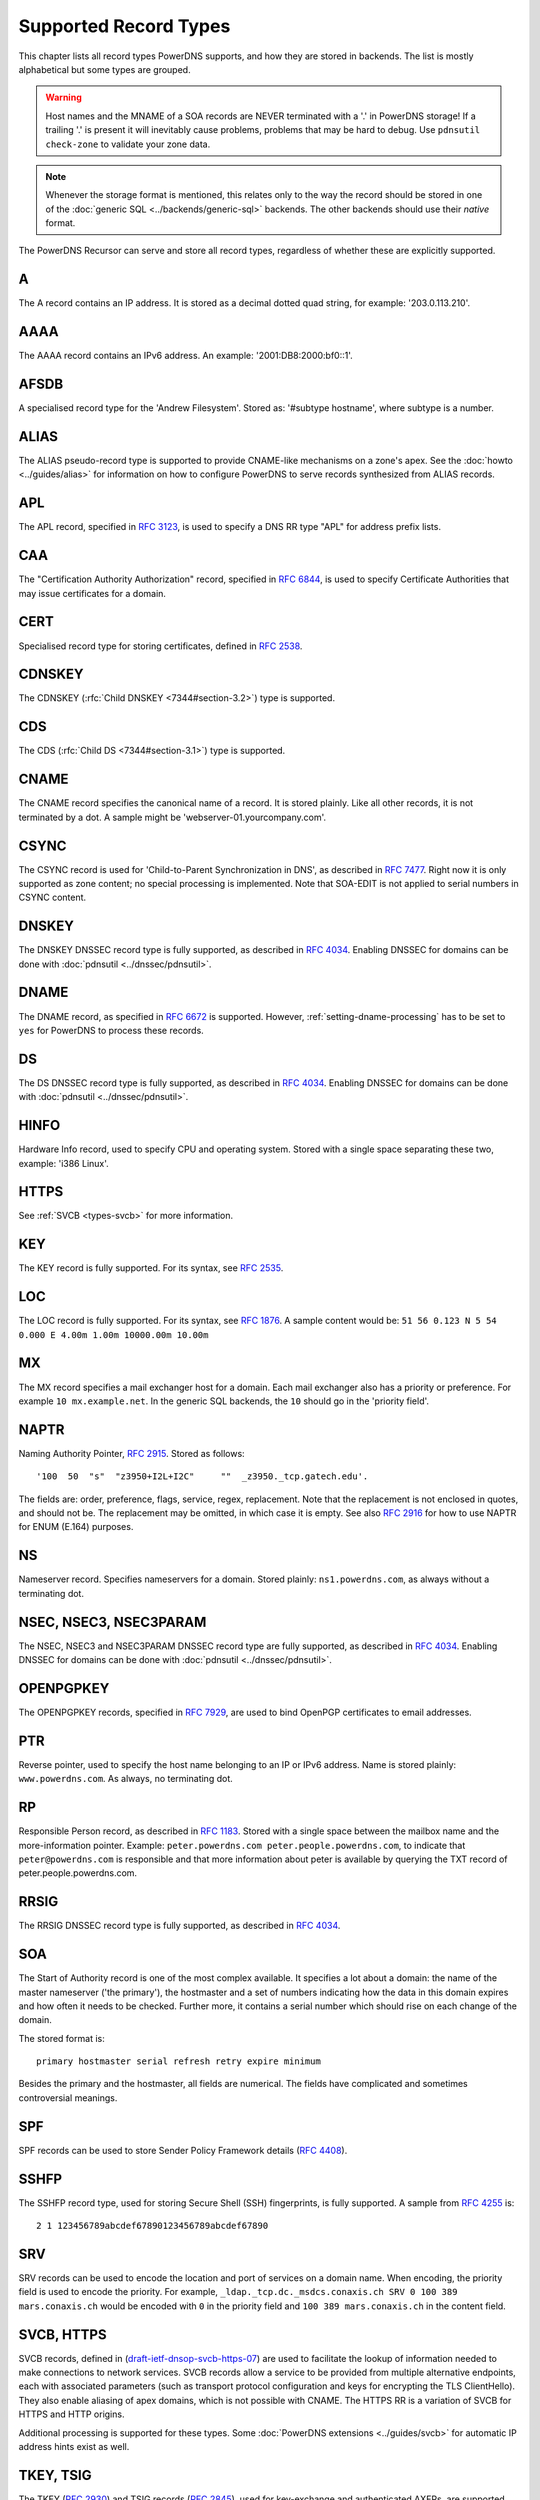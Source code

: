 Supported Record Types
======================

This chapter lists all record types PowerDNS supports, and how they are
stored in backends. The list is mostly alphabetical but some types are
grouped.

.. warning::
  Host names and the MNAME of a SOA records are NEVER
  terminated with a '.' in PowerDNS storage! If a trailing '.' is present
  it will inevitably cause problems, problems that may be hard to debug.
  Use ``pdnsutil check-zone`` to validate your zone data.

.. note::
  Whenever the storage format is mentioned, this relates only to
  the way the record should be stored in one of the :doc:`generic SQL <../backends/generic-sql>` backends. The other
  backends should use their *native* format.

The PowerDNS Recursor can serve and store all record types, regardless
of whether these are explicitly supported.

.. _types-a:

A
-

The A record contains an IP address. It is stored as a decimal dotted
quad string, for example: '203.0.113.210'.

.. _types-aaaa:

AAAA
----

The AAAA record contains an IPv6 address. An example:
'2001:DB8:2000:bf0::1'.

.. _types-afsdb:

AFSDB
-----

A specialised record type for the 'Andrew Filesystem'. Stored as:
'#subtype hostname', where subtype is a number.

.. _types-alias:

ALIAS
-----

The ALIAS pseudo-record type is supported to provide
CNAME-like mechanisms on a zone's apex. See the :doc:`howto <../guides/alias>` for information
on how to configure PowerDNS to serve records synthesized from ALIAS
records.

.. _types-apl:

APL
-----

The APL record, specified in :rfc:`3123`, is used to specify a DNS RR type "APL" for address prefix lists.

.. _types-caa:

CAA
---

The "Certification Authority Authorization" record,
specified in :rfc:`6844`, is used
to specify Certificate Authorities that may issue certificates for a
domain.

.. _types-cert:

CERT
----

Specialised record type for storing certificates, defined in :rfc:`2538`.

.. _types-cdnskey:

CDNSKEY
-------

The CDNSKEY (:rfc:`Child DNSKEY <7344#section-3.2>`) type is supported.

.. _types-cds:

CDS
---

The CDS (:rfc:`Child DS <7344#section-3.1>`) type is supported.

.. _types-cname:

CNAME
-----

The CNAME record specifies the canonical name of a record. It is stored
plainly. Like all other records, it is not terminated by a dot. A sample
might be 'webserver-01.yourcompany.com'.

.. _types-csync:

CSYNC
-----

The CSYNC record is used for 'Child-to-Parent Synchronization in DNS', as described in :rfc:`7477`.
Right now it is only supported as zone content; no special processing is implemented.
Note that SOA-EDIT is not applied to serial numbers in CSYNC content.

.. _types-dnskey:

DNSKEY
------

The DNSKEY DNSSEC record type is fully supported, as described in :rfc:`4034`.
Enabling DNSSEC for domains can be done with :doc:`pdnsutil <../dnssec/pdnsutil>`.

.. _types-dname:

DNAME
-----

The DNAME record, as specified in :rfc:`6672` is supported. However,
:ref:`setting-dname-processing` has to be set to ``yes`` for PowerDNS to process these records.

.. _types-ds:

DS
--

The DS DNSSEC record type is fully supported, as described in :rfc:`4034`.
Enabling DNSSEC for domains can be done with :doc:`pdnsutil <../dnssec/pdnsutil>`.

.. _types-hinfo:

HINFO
-----

Hardware Info record, used to specify CPU and operating system. Stored
with a single space separating these two, example: 'i386 Linux'.

.. _types-https:

HTTPS
-----

See :ref:`SVCB <types-svcb>` for more information.

.. _types-key:

KEY
---

The KEY record is fully supported. For its syntax, see :rfc:`2535`.

.. _types-loc:

LOC
---

The LOC record is fully supported. For its syntax, see :rfc:`1876`.
A sample content would be: ``51 56 0.123 N 5 54 0.000 E 4.00m 1.00m 10000.00m 10.00m``

.. _types-mx:

MX
--

The MX record specifies a mail exchanger host for a domain. Each mail
exchanger also has a priority or preference. For example
``10 mx.example.net``. In the generic SQL backends, the ``10`` should go
in the 'priority field'.

.. _types-naptr:

NAPTR
-----

Naming Authority Pointer, :rfc:`2915`. Stored as follows:

::

    '100  50  "s"  "z3950+I2L+I2C"     ""  _z3950._tcp.gatech.edu'.

The fields are: order, preference, flags, service, regex, replacement.
Note that the replacement is not enclosed in quotes, and should not be.
The replacement may be omitted, in which case it is empty. See also :rfc:`2916`
for how to use NAPTR for ENUM (E.164) purposes.

.. _types-ns:

NS
--

Nameserver record. Specifies nameservers for a domain. Stored plainly:
``ns1.powerdns.com``, as always without a terminating dot.

NSEC, NSEC3, NSEC3PARAM
-----------------------

The NSEC, NSEC3 and NSEC3PARAM DNSSEC record type are fully supported,
as described in :rfc:`4034`.
Enabling DNSSEC for domains can be done with :doc:`pdnsutil <../dnssec/pdnsutil>`.

.. _types-openpgpkey:

OPENPGPKEY
----------

The OPENPGPKEY records, specified in :rfc:`7929`, are
used to bind OpenPGP certificates to email addresses.

.. _types-ptr:

PTR
---

Reverse pointer, used to specify the host name belonging to an IP or
IPv6 address. Name is stored plainly: ``www.powerdns.com``. As always,
no terminating dot.

.. _types-rp:

RP
--

Responsible Person record, as described in :rfc:`1183`. Stored with a single space
between the mailbox name and the more-information pointer. Example:
``peter.powerdns.com peter.people.powerdns.com``, to indicate that
``peter@powerdns.com`` is responsible and that more information about
peter is available by querying the TXT record of
peter.people.powerdns.com.

.. _types-rrsig:

RRSIG
-----

The RRSIG DNSSEC record type is fully supported, as described in :rfc:`4034`.

.. _types-soa:

SOA
---

The Start of Authority record is one of the most complex available. It
specifies a lot about a domain: the name of the master nameserver ('the
primary'), the hostmaster and a set of numbers indicating how the data
in this domain expires and how often it needs to be checked. Further
more, it contains a serial number which should rise on each change of
the domain.

The stored format is:

::

     primary hostmaster serial refresh retry expire minimum

Besides the primary and the hostmaster, all fields are numerical.
The fields have complicated and sometimes controversial meanings.

.. _types-spf:

SPF
---

SPF records can be used to store Sender Policy Framework details (:rfc:`4408`).

.. _types-sshfp:

SSHFP
-----

The SSHFP record type, used for storing Secure Shell (SSH) fingerprints,
is fully supported. A sample from :rfc:`4255` is::

  2 1 123456789abcdef67890123456789abcdef67890

.. _types-srv:

SRV
---

SRV records can be used to encode the location and port of services on a
domain name. When encoding, the priority field is used to encode the
priority. For example,
``_ldap._tcp.dc._msdcs.conaxis.ch SRV 0 100 389 mars.conaxis.ch`` would
be encoded with ``0`` in the priority field and
``100 389 mars.conaxis.ch`` in the content field.

.. _types-svcb:

SVCB, HTTPS
-----------
.. versionadded:: 4.4.0

SVCB records, defined in
(`draft-ietf-dnsop-svcb-https-07
<https://www.ietf.org/archive/id/draft-ietf-dnsop-svcb-https-07.html>`__)
are used to facilitate the lookup of information needed to make
connections to network services. SVCB records allow a service to be
provided from multiple alternative endpoints, each with associated
parameters (such as transport protocol configuration and keys for
encrypting the TLS ClientHello). They also enable aliasing of apex
domains, which is not possible with CNAME. The HTTPS RR is a variation
of SVCB for HTTPS and HTTP origins.

Additional processing is supported for these types.
Some :doc:`PowerDNS extensions <../guides/svcb>` for automatic IP address hints exist as well.

TKEY, TSIG
----------

The TKEY (:rfc:`2930`) and TSIG records (:rfc:`2845`), used for
key-exchange and authenticated AXFRs, are supported. See the :doc:`../tsig`
and `DNS update <../dnsupdate>` documentation for more information.

.. _types-tlsa:

TLSA
----

Since 3.0. The TLSA records, specified in :rfc:`6698`, are used to bind SSL/TLS
certificate to named hosts and ports.

.. _types-smimea:

SMIMEA
------

Since 4.1. The SMIMEA record type, specified in :rfc:`8162`, is used to bind S/MIME
certificates to domains.

.. _types-txt:

TXT
---

The TXT field can be used to attach textual data to a domain. Text is
stored plainly, PowerDNS understands content not enclosed in quotes.
However, all quotes characters (``"``) in the TXT content must be
preceded with a backslash (``\``).:

::

    "This \"is\" valid"

For a literal backslash in the TXT record, escape it:

::

    "This is also \\ valid"

Unicode characters can be added in two ways, either by adding the
character itself or the escaped variant to the content field. e.g.
``"ç"`` is equal to ``"\195\167"``.

When a TXT record is longer than 255 characters/bytes (excluding
possible enclosing quotes), PowerDNS will cut up the content into 255
character/byte chunks for transmission to the client.

.. _types-uri:

URI
---

The URI record, specified in :rfc:`7553`, is used to publish
mappings from hostnames to URIs.

ZONEMD
------

The ZONEMD record, specified in :rfc:`8796`, is used to validate zones.

Other types
-----------

The following, rarely used or obsolete record types, are also supported:

-  DHCID (:rfc:`4701`)
-  DLV (:rfc:`4431`)
-  EUI48/EUI64 (:rfc:`7043`)
-  IPSECKEY (:rfc:`4025`)
-  KEY (:rfc:`2535`, obsolete)
-  KX (:rfc:`2230`)
-  L32 (:rfc:`6742`)
-  L64 (:rfc:`6742`)
-  LP (:rfc:`6742`)
-  MINFO (:rfc:`1035`)
-  MR (:rfc:`1035`)
-  NID (:rfc:`6742`)
-  RKEY (`draft-reid-dnsext-rkey-00.txt <https://tools.ietf.org/html/draft-reid-dnsext-rkey-00>`__)

.. _types-unknown:

Unknown DNS Resource Record (RR) Types
--------------------------------------

PowerDNS supports (:rfc:`3597`) syntax for serving unknown record types. For example

::

   e.example.   IN          TYPE1               \# 4 0A000001

Beware that PowerDNS will attempt to parse known record types even if written in this syntax.
This bug will be fixed in future release.
